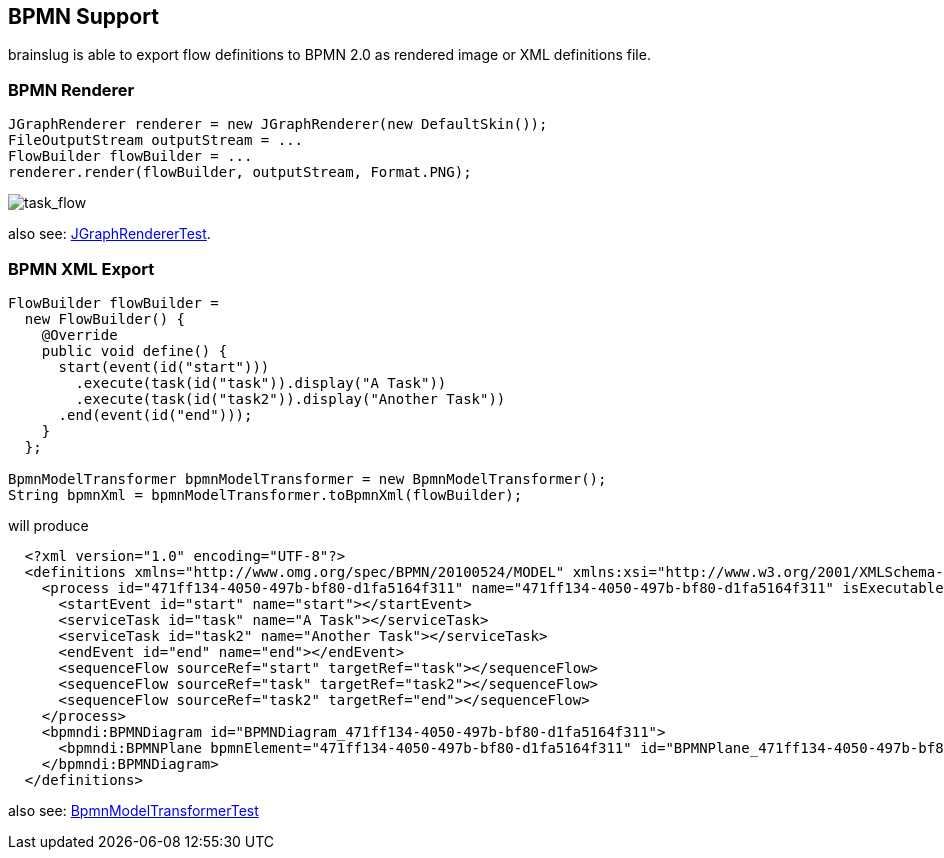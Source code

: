 ## BPMN Support

brainslug is able to export flow definitions to BPMN 2.0 as rendered image or XML definitions file.

### BPMN Renderer

[source, java]
----
JGraphRenderer renderer = new JGraphRenderer(new DefaultSkin());
FileOutputStream outputStream = ...
FlowBuilder flowBuilder = ...
renderer.render(flowBuilder, outputStream, Format.PNG);
----

image::task_flow.png[task_flow]

also see: https://github.com/adrobisch/brainslug/blob/master/renderer/src/test/java/brainslug/flow/renderer/JGraphRendererTest.java[JGraphRendererTest].

### BPMN XML Export

[source, java]
----
FlowBuilder flowBuilder =
  new FlowBuilder() {
    @Override
    public void define() {
      start(event(id("start")))
        .execute(task(id("task")).display("A Task"))
        .execute(task(id("task2")).display("Another Task"))
      .end(event(id("end")));
    }
  };

BpmnModelTransformer bpmnModelTransformer = new BpmnModelTransformer();
String bpmnXml = bpmnModelTransformer.toBpmnXml(flowBuilder);
----

will produce

[source, xml]
----
  <?xml version="1.0" encoding="UTF-8"?>
  <definitions xmlns="http://www.omg.org/spec/BPMN/20100524/MODEL" xmlns:xsi="http://www.w3.org/2001/XMLSchema-instance" xmlns:activiti="http://activiti.org/bpmn" xmlns:bpmndi="http://www.omg.org/spec/BPMN/20100524/DI" xmlns:omgdc="http://www.omg.org/spec/DD/20100524/DC" xmlns:omgdi="http://www.omg.org/spec/DD/20100524/DI" typeLanguage="http://www.w3.org/2001/XMLSchema" expressionLanguage="http://www.w3.org/1999/XPath" targetNamespace="http://www.activiti.org/test">
    <process id="471ff134-4050-497b-bf80-d1fa5164f311" name="471ff134-4050-497b-bf80-d1fa5164f311" isExecutable="true">
      <startEvent id="start" name="start"></startEvent>
      <serviceTask id="task" name="A Task"></serviceTask>
      <serviceTask id="task2" name="Another Task"></serviceTask>
      <endEvent id="end" name="end"></endEvent>
      <sequenceFlow sourceRef="start" targetRef="task"></sequenceFlow>
      <sequenceFlow sourceRef="task" targetRef="task2"></sequenceFlow>
      <sequenceFlow sourceRef="task2" targetRef="end"></sequenceFlow>
    </process>
    <bpmndi:BPMNDiagram id="BPMNDiagram_471ff134-4050-497b-bf80-d1fa5164f311">
      <bpmndi:BPMNPlane bpmnElement="471ff134-4050-497b-bf80-d1fa5164f311" id="BPMNPlane_471ff134-4050-497b-bf80-d1fa5164f311"></bpmndi:BPMNPlane>
    </bpmndi:BPMNDiagram>
  </definitions>
----

also see: https://github.com/adrobisch/brainslug/blob/master/bpmn/src/test/java/brainslug/bpmn/BpmnModelTransformerTest.java[BpmnModelTransformerTest]
